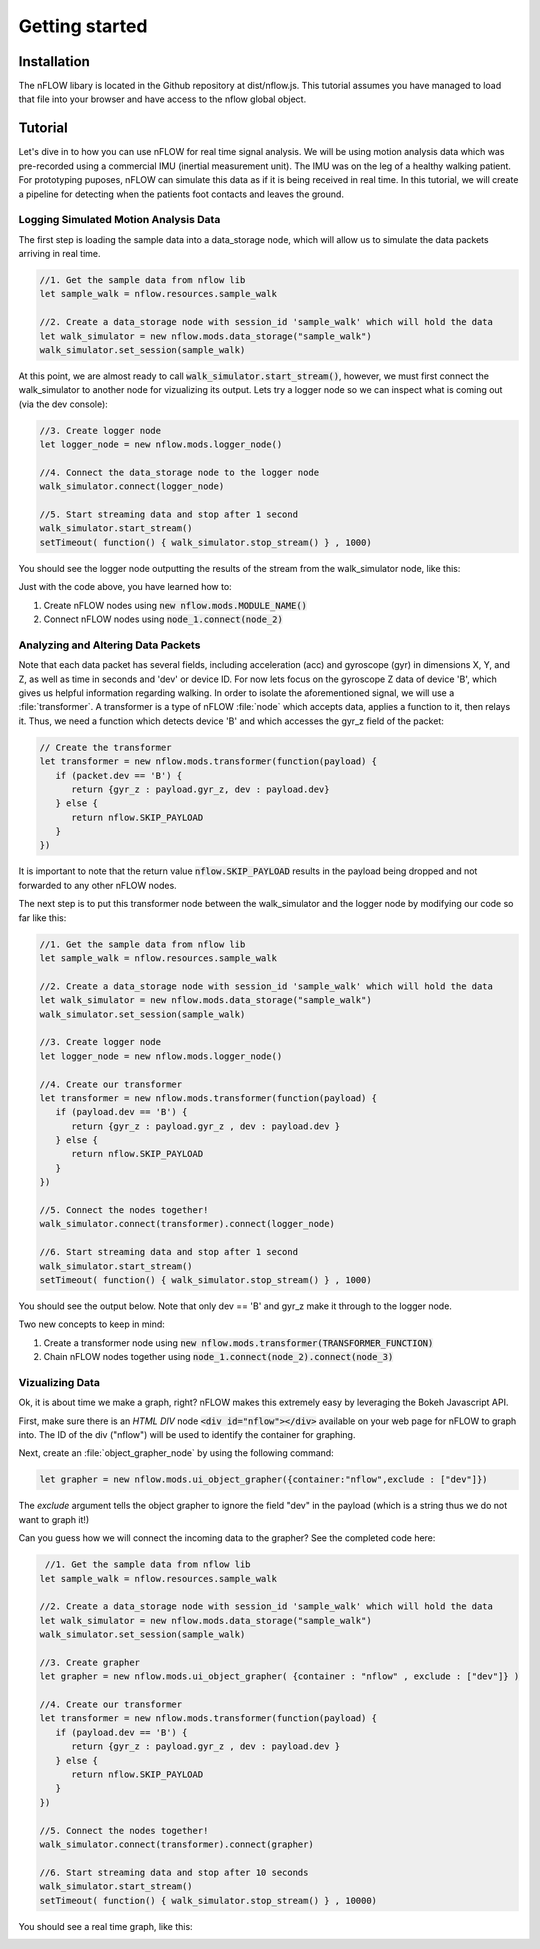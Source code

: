 .. _getting-started:


***************
Getting started
***************

.. _installation:

Installation
============

The nFLOW libary is located in the Github repository at dist/nflow.js. This tutorial assumes you have managed to load that file into your browser and have access to the nflow global object. 

.. _tutorial:

Tutorial 
========

Let's dive in to how you can use nFLOW for real time signal analysis. We will be using motion analysis data which was pre-recorded using a commercial IMU (inertial measurement unit). The IMU was on the leg of a healthy walking patient. For prototyping puposes, nFLOW can simulate this data as if it is being received in real time. In this tutorial, we will create a pipeline for detecting when the  patients foot contacts and leaves the ground.   

Logging Simulated Motion Analysis Data
--------------------------------------

The first step is loading the sample data into a data_storage node, which will allow us to simulate the data packets arriving in real time.  

.. code-block:: javascript

   //1. Get the sample data from nflow lib
   let sample_walk = nflow.resources.sample_walk 

   //2. Create a data_storage node with session_id 'sample_walk' which will hold the data
   let walk_simulator = new nflow.mods.data_storage("sample_walk")
   walk_simulator.set_session(sample_walk) 
   
At this point, we are almost ready to call :code:`walk_simulator.start_stream()`, however, we must first connect the walk_simulator to another node for vizualizing its output. Lets try a logger node so we can inspect what is coming out (via the dev console): 

.. code-block:: javascript
   
   //3. Create logger node 
   let logger_node = new nflow.mods.logger_node() 
   
   //4. Connect the data_storage node to the logger node 
   walk_simulator.connect(logger_node) 
   
   //5. Start streaming data and stop after 1 second
   walk_simulator.start_stream() 
   setTimeout( function() { walk_simulator.stop_stream() } , 1000) 
   
You should see the logger node outputting the results of the stream from the walk_simulator node, like this: 

.. image:: tut_1.png
   :scale: 100 % 

Just with the code above, you have learned how to: 

1. Create nFLOW nodes using :code:`new nflow.mods.MODULE_NAME()`
2. Connect nFLOW nodes using :code:`node_1.connect(node_2)`       
   
Analyzing and Altering Data Packets 
------------------------------------
	   
Note that each data packet has several fields, including acceleration (acc) and gyroscope (gyr) in dimensions X, Y, and Z, as well as time in seconds and 'dev' or device ID. For now lets focus on the gyroscope Z data of device 'B', which gives us helpful information regarding walking. In order to isolate the aforementioned signal, we will use a :file:`transformer`. A transformer is a type of nFLOW :file:`node` which accepts data, applies a function to it, then relays it. Thus, we need a function which detects device 'B' and which accesses the gyr_z field of the packet: 

.. code-block:: javascript 
		
		// Create the transformer 
		let transformer = new nflow.mods.transformer(function(payload) { 
		   if (packet.dev == 'B') { 
		      return {gyr_z : payload.gyr_z, dev : payload.dev} 
		   } else { 
                      return nflow.SKIP_PAYLOAD
		   } 
		})
		
It is important to note that the return value :code:`nflow.SKIP_PAYLOAD` results in the payload being dropped and not forwarded to any other nFLOW nodes. 

The next step is to put this transformer node between the walk_simulator and the logger node by modifying our code so far like this: 

.. code-block:: javascript 

   //1. Get the sample data from nflow lib
   let sample_walk = nflow.resources.sample_walk 

   //2. Create a data_storage node with session_id 'sample_walk' which will hold the data
   let walk_simulator = new nflow.mods.data_storage("sample_walk")
   walk_simulator.set_session(sample_walk) 
   
   //3. Create logger node 
   let logger_node = new nflow.mods.logger_node() 
   
   //4. Create our transformer 
   let transformer = new nflow.mods.transformer(function(payload) { 
      if (payload.dev == 'B') { 
         return {gyr_z : payload.gyr_z , dev : payload.dev }
      } else { 
         return nflow.SKIP_PAYLOAD
      } 
   })
   
   //5. Connect the nodes together! 
   walk_simulator.connect(transformer).connect(logger_node) 
   
   //6. Start streaming data and stop after 1 second
   walk_simulator.start_stream() 
   setTimeout( function() { walk_simulator.stop_stream() } , 1000) 
   
You should see the output below. Note that only dev == 'B' and gyr_z make it through to the logger node. 

.. image:: tut_2.png 
	   :scale: 100% 

Two new concepts to keep in mind: 

1. Create a transformer node using :code:`new nflow.mods.transformer(TRANSFORMER_FUNCTION)` 
2. Chain nFLOW nodes together using :code:`node_1.connect(node_2).connect(node_3)` 
		
Vizualizing Data 
----------------- 

Ok, it is about time we make a graph, right? nFLOW makes this extremely easy by leveraging the Bokeh Javascript API. 

First, make sure there is an `HTML DIV` node  :code:`<div id="nflow"></div>` available on your web page for nFLOW to graph into. The ID of the div ("nflow") will be used to identify the container for graphing. 

Next, create an :file:`object_grapher_node` by using the following command: 

.. code-block:: javascript 
		
   let grapher = new nflow.mods.ui_object_grapher({container:"nflow",exclude : ["dev"]})
   
The `exclude` argument tells the object grapher to ignore the field "dev" in the payload (which is a string thus we do not want to graph it!) 

Can you guess how we will connect the incoming data to the grapher? See the completed code here: 

.. code-block:: javascript
   
    //1. Get the sample data from nflow lib
   let sample_walk = nflow.resources.sample_walk 

   //2. Create a data_storage node with session_id 'sample_walk' which will hold the data
   let walk_simulator = new nflow.mods.data_storage("sample_walk")
   walk_simulator.set_session(sample_walk) 
   
   //3. Create grapher 
   let grapher = new nflow.mods.ui_object_grapher( {container : "nflow" , exclude : ["dev"]} ) 
   
   //4. Create our transformer 
   let transformer = new nflow.mods.transformer(function(payload) { 
      if (payload.dev == 'B') { 
         return {gyr_z : payload.gyr_z , dev : payload.dev }
      } else { 
         return nflow.SKIP_PAYLOAD
      } 
   })
   
   //5. Connect the nodes together! 
   walk_simulator.connect(transformer).connect(grapher) 
   
   //6. Start streaming data and stop after 10 seconds
   walk_simulator.start_stream() 
   setTimeout( function() { walk_simulator.stop_stream() } , 10000) 

You should see a real time graph, like this: 

.. image:: tut_3.gif
   :scale: 100% 



		
		
	

		

   
   
   




	       
      

      
	     
